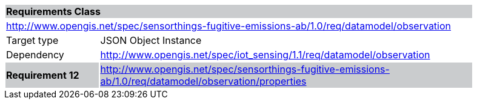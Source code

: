 [cols="1,4",width="90%"]
|===
2+|*Requirements Class* {set:cellbgcolor:#CACCCE}
2+|http://www.opengis.net/spec/sensorthings-fugitive-emissions-ab/1.0/req/datamodel/observation {set:cellbgcolor:#FFFFFF}
|Target type |JSON Object Instance
|Dependency |http://www.opengis.net/spec/iot_sensing/1.1/req/datamodel/observation
|*Requirement 12* {set:cellbgcolor:#CACCCE} |http://www.opengis.net/spec/sensorthings-fugitive-emissions-ab/1.0/req/datamodel/observation/properties +
|===
